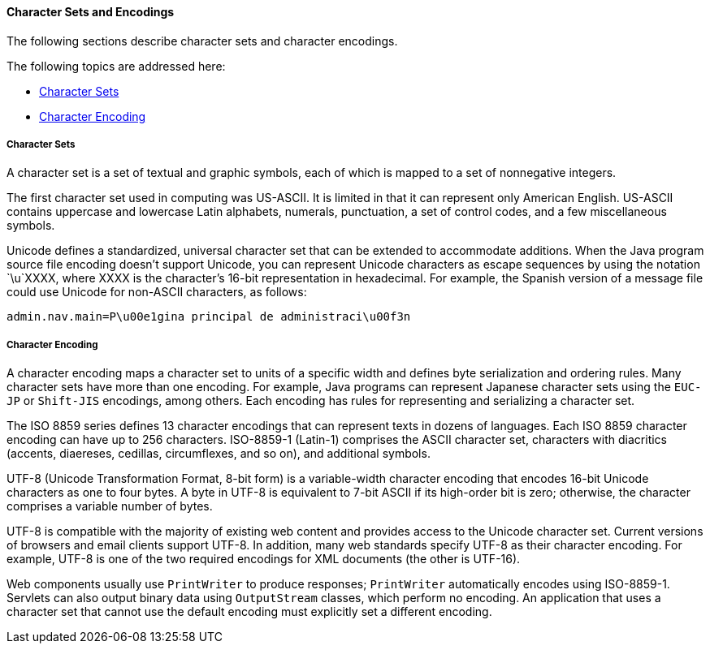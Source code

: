 [[BNAYB]][[character-sets-and-encodings]]

==== Character Sets and Encodings

The following sections describe character sets and character encodings.

The following topics are addressed here:

* link:#BNAYC[Character Sets]
* link:#BNAYD[Character Encoding]

[[BNAYC]][[character-sets]]

===== Character Sets

A character set is a set of textual and graphic symbols, each of which
is mapped to a set of nonnegative integers.

The first character set used in computing was US-ASCII. It is limited in
that it can represent only American English. US-ASCII contains uppercase
and lowercase Latin alphabets, numerals, punctuation, a set of control
codes, and a few miscellaneous symbols.

Unicode defines a standardized, universal character set that can be
extended to accommodate additions. When the Java program source file
encoding doesn't support Unicode, you can represent Unicode characters
as escape sequences by using the notation `\u`XXXX, where XXXX is the
character's 16-bit representation in hexadecimal. For example, the
Spanish version of a message file could use Unicode for non-ASCII
characters, as follows:

[source,oac_no_warn]
----
admin.nav.main=P\u00e1gina principal de administraci\u00f3n
----

[[BNAYD]][[character-encoding]]

===== Character Encoding

A character encoding maps a character set to units of a specific width
and defines byte serialization and ordering rules. Many character sets
have more than one encoding. For example, Java programs can represent
Japanese character sets using the `EUC-JP` or `Shift-JIS` encodings,
among others. Each encoding has rules for representing and serializing a
character set.

The ISO 8859 series defines 13 character encodings that can represent
texts in dozens of languages. Each ISO 8859 character encoding can have
up to 256 characters. ISO-8859-1 (Latin-1) comprises the ASCII character
set, characters with diacritics (accents, diaereses, cedillas,
circumflexes, and so on), and additional symbols.

UTF-8 (Unicode Transformation Format, 8-bit form) is a variable-width
character encoding that encodes 16-bit Unicode characters as one to four
bytes. A byte in UTF-8 is equivalent to 7-bit ASCII if its high-order
bit is zero; otherwise, the character comprises a variable number of
bytes.

UTF-8 is compatible with the majority of existing web content and
provides access to the Unicode character set. Current versions of
browsers and email clients support UTF-8. In addition, many web
standards specify UTF-8 as their character encoding. For example, UTF-8
is one of the two required encodings for XML documents (the other is
UTF-16).

Web components usually use `PrintWriter` to produce responses;
`PrintWriter` automatically encodes using ISO-8859-1. Servlets can also
output binary data using `OutputStream` classes, which perform no
encoding. An application that uses a character set that cannot use the
default encoding must explicitly set a different encoding.


